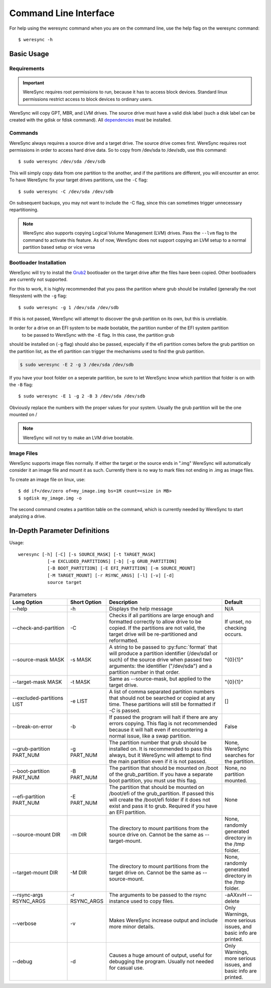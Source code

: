 .. WereSync command documentation.

######################
Command Line Interface
######################

For help using the weresync command when you are on the command line, use the
help flag on the weresync command::

    $ weresync -h

Basic Usage
===========

Requirements
------------

.. IMPORTANT::
   WereSync requires root permissions to run, because it has to access block devices. Standard linux permissions restrict access to block devices to ordinary users.

WereSync will copy GPT, MBR, and LVM drives. The source drive
must have a valid disk label (such a disk label can be created with the gdisk or 
fdisk command). All `dependencies <installation.html#dependencies>`_ must be installed.

Commands
--------

WereSync always requires a source drive and a target drive. The source drive comes
first. WereSync requires root permissions in order to access hard drive data. So to copy from /dev/sda to /dev/sdb, use this command::

    $ sudo weresync /dev/sda /dev/sdb

This will simply copy data from one partition to the another, and if the partitions
are different, you will encounter an error. To have WereSync fix your target drives
partitions, use the ``-C`` flag::

    $ sudo weresync -C /dev/sda /dev/sdb

On subsequent backups, you may not want to include the -C flag, since this can
sometimes trigger unnecessary repartitioning.

.. NOTE::
   WereSync also supports copying Logical Volume Management (LVM) drives. Pass the
   ``--lvm`` flag to the command to activate this feature. As of now, WereSync does
   not support copying an LVM setup to a normal partition based setup or vice versa
 

Bootloader Installation
-----------------------

WereSync will try to install the `Grub2 <https://www.gnu.org/software/grub/manual/grub.html>`_ bootloader on the target drive after the files have been copied. Other bootloaders are currently not supported.

For this to work, it is highly recommended that you pass the partition where grub should be installed (generally the root filesystem) with the ``-g`` flag::

    $ sudo weresync -g 1 /dev/sda /dev/sdb

If this is not passed, WereSync will attempt to discover the grub partition on its own, but this is unreliable.

In order for a drive on an EFI system to be made bootable, the partition number of the EFI system partition
 to be passed to WereSync with the ``-E`` flag. In this case, the partition grub
should be installed on (``-g`` flag) should also be passed, especially if the efi
partition comes before the grub partition on the partition list, as the efi
partition can trigger the mechanisms used to find the grub partition. 

.. code-block:: bash

    $ sudo weresync -E 2 -g 3 /dev/sda /dev/sdb

If you have your boot folder on a seperate partition, be sure to let WereSync know which partition that folder is on with the ``-B`` flag::

    $ sudo weresync -E 1 -g 2 -B 3 /dev/sda /dev/sdb
        
Obviously replace the numbers with the proper values for your system. Usually the
grub partition will be the one mounted on /

.. NOTE::
   WereSync will not try to make an LVM drive bootable.

Image Files
-----------

WereSync supports image files normally. If either the target or the source ends in
".img" WereSync will automatically consider it an image file and mount it as such.
Currently there is no way to mark files not ending in .img as image files.

To create an image file on linux, use::

    $ dd if=/dev/zero of=my_image.img bs=1M count=<size in MB>
    $ sgdisk my_image.img -o

The second command creates a partition table on the command, which is currently
needed by WereSync to start analyzing a drive.

In-Depth Parameter Definitions
============================== 

Usage::

     weresync [-h] [-C] [-s SOURCE_MASK] [-t TARGET_MASK]
                [-e EXCLUDED_PARTITIONS] [-b] [-g GRUB_PARTITION]
                [-B BOOT_PARTITION] [-E EFI_PARTITION] [-m SOURCE_MOUNT]
                [-M TARGET_MOUNT] [-r RSYNC_ARGS] [-l] [-v] [-d]
                source target

.. list-table:: Parameters
   :widths: 15 10 30 10
   :header-rows: 1

   * - Long Option
     - Short Option
     - Description
     - Default 
   * - --help
     - -h
     - Displays the help message
     - N/A
   * - --check-and-partition
     - -C
     - Checks if all partitions are large enough and formatted correctly to allow
       drive to be copied. If the partitions are not valid, the target drive will
       be re-partitioned and reformatted.
     - If unset, no checking occurs.
   * - --source-mask MASK
     - -s MASK
     - A string to be passed to :py:func:`format` that will produce a partition
       identifier (/dev/sda1 or such) of the source drive when passed two
       arguments: the identifier ("/dev/sda") and a partition number in that order.
     - "{0}{1}"
   * - --target-mask MASK
     - -t MASK
     - Same as --source-mask, but applied to the target drive.
     - "{0}{1}"
   * - --excluded-partitions LIST
     - -e LIST
     - A list of comma separated partition numbers that should not be searched or
       copied at any time. These partitions will still be formatted if `-C` is
       passed.
     - []
   * - --break-on-error
     - -b
     - If passed the program will halt if there are any errors copying. This
       flag is not recommended because it will halt even if encountering a normal
       issue, like a swap partition.
     - False
   * - --grub-partition PART_NUM
     - -g PART_NUM
     - The partition number that grub should be installed on. It is recommended to
       pass this always, but it WereSync will attempt to find the main partition
       even if it is not passed.
     - None, WereSync searches for the partition.
   * - --boot-partition PART_NUM
     - -B PART_NUM
     - The partition that should be mounted on /boot of the grub_partition. If you
       have a separate boot partition, you must use this flag.
     - None, no partition mounted.
   * - --efi-partition PART_NUM
     - -E PART_NUM
     - The partition that should be mounted on /boot/efi of the grub_partition. If
       passed this will create the /boot/efi folder if it does not exist and pass
       it to grub. Required if you have an EFI partition.
     - None
   * - --source-mount DIR
     - -m DIR
     - The directory to mount partitions from the source drive on. Cannot be the
       same as --target-mount.
     - None, randomly generated directory in the /tmp folder.
   * - --target-mount DIR
     - -M DIR
     - The directory to mount partitions from the target drive on. Cannot be the
       same as --source-mount.
     - None, randomly generated directory in the /tmp folder.
   * - --rsync-args RSYNC_ARGS
     - -r RSYNC_ARGS
     - The arguments to be passed to the rsync instance used to copy files.
     - -aAXxvH --delete
   * - --verbose
     - -v
     - Makes WereSync increase output and include more minor details.
     - Only Warnings, more serious issues, and basic info are printed.
   * - --debug
     - -d
     - Causes a huge amount of output, useful for debugging the program. Usually
       not needed for casual use.
     - Only Warnings, more serious issues, and basic info are printed.

       
